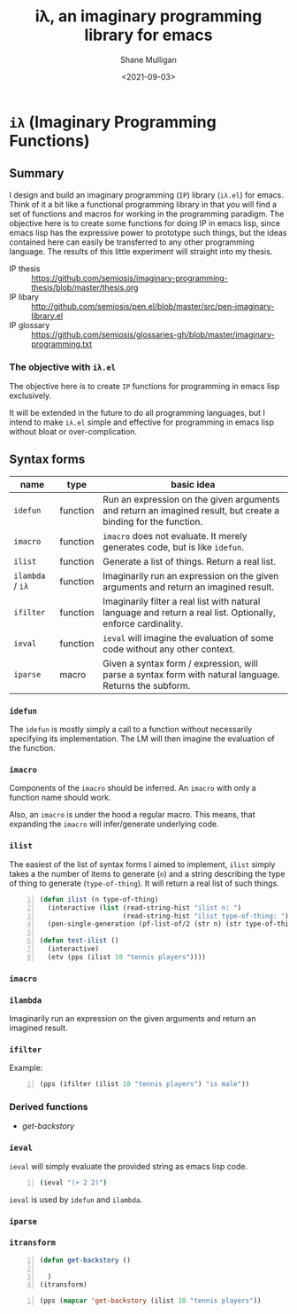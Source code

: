 #+LATEX_HEADER: \usepackage[margin=0.5in]{geometry}
#+OPTIONS: toc:nil

#+HUGO_BASE_DIR: /home/shane/var/smulliga/source/git/semiosis/semiosis-hugo
#+HUGO_SECTION: ./

#+TITLE: iλ, an imaginary programming library for emacs
#+DATE: <2021-09-03>
#+AUTHOR: Shane Mulligan
#+KEYWORDS: emacs openai pen gpt imaginary-programming

* =iλ= (Imaginary Programming Functions)

** Summary
I design and build an imaginary programming (=IP=) library
(=iλ.el=) for emacs. Think of it a bit like a
functional programming library in that you
will find a set of functions and macros for
working in the programming paradigm. The
objective here is to create some functions for
doing IP in emacs lisp, since emacs lisp has
the expressive power to prototype such things,
but the ideas contained here can easily be
transferred to any other programming language.
The results of this little experiment will
straight into my thesis.

+ IP thesis ::  https://github.com/semiosis/imaginary-programming-thesis/blob/master/thesis.org
+ IP libary :: http://github.com/semiosis/pen.el/blob/master/src/pen-imaginary-library.el
+ IP glossary :: https://github.com/semiosis/glossaries-gh/blob/master/imaginary-programming.txt

*** The objective with =iλ.el=
The objective here is to create =IP= functions
for programming in emacs lisp exclusively.

It will be extended in the future to do all
programming languages, but I intend to make
=iλ.el= simple and effective for programming
in emacs lisp without bloat or over-complication.

** Syntax forms
| name             | type     | basic idea                                                                                                     |
|------------------+----------+----------------------------------------------------------------------------------------------------------------|
| =idefun=         | function | Run an expression on the given arguments and return an imagined result, but create a binding for the function. |
| =imacro=         | function | =imacro= does not evaluate. It merely generates code, but is like =idefun=.                                    |
| =ilist=          | function | Generate a list of things. Return a real list.                                                                 |
| =ilambda= / =iλ= | function | Imaginarily run an expression on the given arguments and return an imagined result.                            |
| =ifilter=        | function | Imaginarily filter a real list with natural language and return a real list. Optionally, enforce cardinality.  |
| =ieval=          | function | =ieval= will imagine the evaluation of some code without any other context.                                    |
| =iparse=         | macro    | Given a syntax form / expression, will parse a syntax form with natural language. Returns the subform.         |

*** =idefun=
The =idefun= is mostly simply a call to a
function without necessarily specifying its
implementation. The LM will then imagine the
evaluation of the function.

*** =imacro=
Components of the =imacro= should be inferred.
An =imacro= with only a function name should
work.

Also, an =imacro= is under the hood a regular
macro. This means, that expanding the =imacro=
will infer/generate underlying code.

*** =ilist=
The easiest of the list of syntax forms I
aimed to implement, =ilist= simply takes a the
number of items to generate (=n=) and a string
describing the type of thing to generate
(=type-of-thing=). It will return a real list
of such things.

#+BEGIN_SRC emacs-lisp -n :async :results verbatim code
  (defun ilist (n type-of-thing)
    (interactive (list (read-string-hist "ilist n: ")
                       (read-string-hist "ilist type-of-thing: ")))
    (pen-single-generation (pf-list-of/2 (str n) (str type-of-thing) :no-select-result t)))
  
  (defun test-ilist ()
    (interactive)
    (etv (pps (ilist 10 "tennis players"))))
#+END_SRC

*** =imacro=

*** =ilambda=
Imaginarily run an expression on the given
arguments and return an imagined result.

*** =ifilter=

Example:

#+BEGIN_SRC emacs-lisp -n :async :results verbatim code
  (pps (ifilter (ilist 10 "tennis players") "is male"))
#+END_SRC

*** Derived functions
- /get-backstory/

*** =ieval=
=ieval= will simply evaluate the provided
string as emacs lisp code.

#+BEGIN_SRC bash -n :i bash :async :results verbatim code
  (ieval "(+ 2 2)")
#+END_SRC

=ieval= is used by =idefun= and =ilambda=.

*** =iparse=

*** =itransform=

#+BEGIN_SRC emacs-lisp -n :async :results verbatim code
  (defun get-backstory ()
  
    )
  (itransform)
#+END_SRC

#+BEGIN_SRC emacs-lisp -n :async :results verbatim code
  (pps (mapcar 'get-backstory (ilist 10 "tennis players"))
#+END_SRC